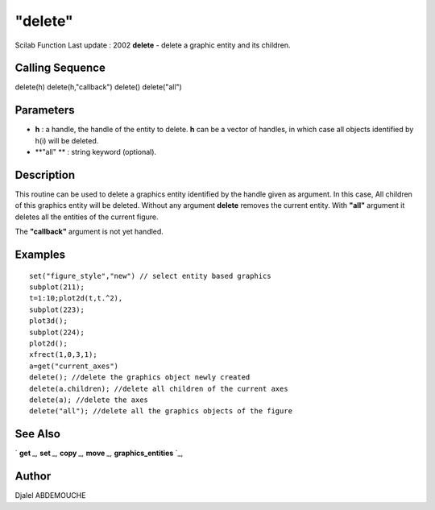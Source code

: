 ====
"delete"
====

Scilab Function Last update : 2002
**delete** - delete a graphic entity and its children.



Calling Sequence
~~~~~~~~~~~~~~~~

delete(h)
delete(h,"callback")
delete()
delete("all")




Parameters
~~~~~~~~~~


+ **h** : a handle, the handle of the entity to delete. **h** can be a
  vector of handles, in which case all objects identified by h(i) will
  be deleted.
+ **"all" ** : string keyword (optional).




Description
~~~~~~~~~~~

This routine can be used to delete a graphics entity identified by the
handle given as argument. In this case, All children of this graphics
entity will be deleted. Without any argument **delete** removes the
current entity. With **"all"** argument it deletes all the entities of
the current figure.

The **"callback"** argument is not yet handled.



Examples
~~~~~~~~


::

    
    
    
      set("figure_style","new") // select entity based graphics  
      subplot(211);
      t=1:10;plot2d(t,t.^2),
      subplot(223);
      plot3d();
      subplot(224);
      plot2d();
      xfrect(1,0,3,1);
      a=get("current_axes") 
      delete(); //delete the graphics object newly created
      delete(a.children); //delete all children of the current axes
      delete(a); //delete the axes
      delete("all"); //delete all the graphics objects of the figure
    
     
      




See Also
~~~~~~~~

` **get** `_,` **set** `_,` **copy** `_,` **move** `_,`
**graphics_entities** `_,



Author
~~~~~~

Djalel ABDEMOUCHE

.. _
      : ://./graphics/graphics_entities.htm
.. _
      : ://./graphics/set.htm
.. _
      : ://./graphics/move.htm
.. _
      : ://./graphics/get.htm
.. _
      : ://./graphics/copy.htm


